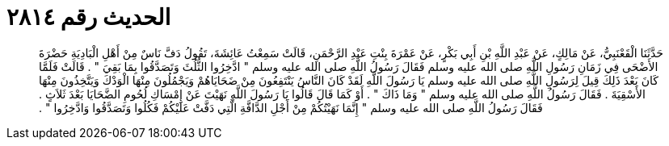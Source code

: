 
= الحديث رقم ٢٨١٤

[quote.hadith]
حَدَّثَنَا الْقَعْنَبِيُّ، عَنْ مَالِكٍ، عَنْ عَبْدِ اللَّهِ بْنِ أَبِي بَكْرٍ، عَنْ عَمْرَةَ بِنْتِ عَبْدِ الرَّحْمَنِ، قَالَتْ سَمِعْتُ عَائِشَةَ، تَقُولُ دَفَّ نَاسٌ مِنْ أَهْلِ الْبَادِيَةِ حَضْرَةَ الأَضْحَى فِي زَمَانِ رَسُولِ اللَّهِ صلى الله عليه وسلم فَقَالَ رَسُولُ اللَّهِ صلى الله عليه وسلم ‏"‏ ادَّخِرُوا الثُّلُثَ وَتَصَدَّقُوا بِمَا بَقِيَ ‏"‏ ‏.‏ قَالَتْ فَلَمَّا كَانَ بَعْدَ ذَلِكَ قِيلَ لِرَسُولِ اللَّهِ صلى الله عليه وسلم يَا رَسُولَ اللَّهِ لَقَدْ كَانَ النَّاسُ يَنْتَفِعُونَ مِنْ ضَحَايَاهُمْ وَيَجْمُلُونَ مِنْهَا الْوَدْكَ وَيَتَّخِذُونَ مِنْهَا الأَسْقِيَةَ ‏.‏ فَقَالَ رَسُولُ اللَّهِ صلى الله عليه وسلم ‏"‏ وَمَا ذَاكَ ‏"‏ ‏.‏ أَوْ كَمَا قَالَ قَالُوا يَا رَسُولَ اللَّهِ نَهَيْتَ عَنْ إِمْسَاكِ لُحُومِ الضَّحَايَا بَعْدَ ثَلاَثٍ ‏.‏ فَقَالَ رَسُولُ اللَّهِ صلى الله عليه وسلم ‏"‏ إِنَّمَا نَهَيْتُكُمْ مِنْ أَجْلِ الدَّافَّةِ الَّتِي دَفَّتْ عَلَيْكُمْ فَكُلُوا وَتَصَدَّقُوا وَادَّخِرُوا ‏"‏ ‏.‏
